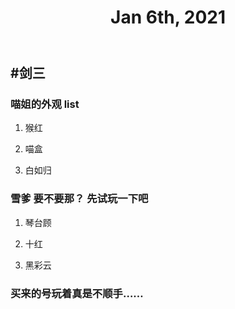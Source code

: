 #+TITLE: Jan 6th, 2021

** #剑三
*** 喵姐的外观 list
**** 猴红
**** 喵盒
**** 白如归
*** 雪爹 要不要那？ 先试玩一下吧
**** 琴台顾
**** 十红
**** 黑彩云
*** 买来的号玩着真是不顺手……
